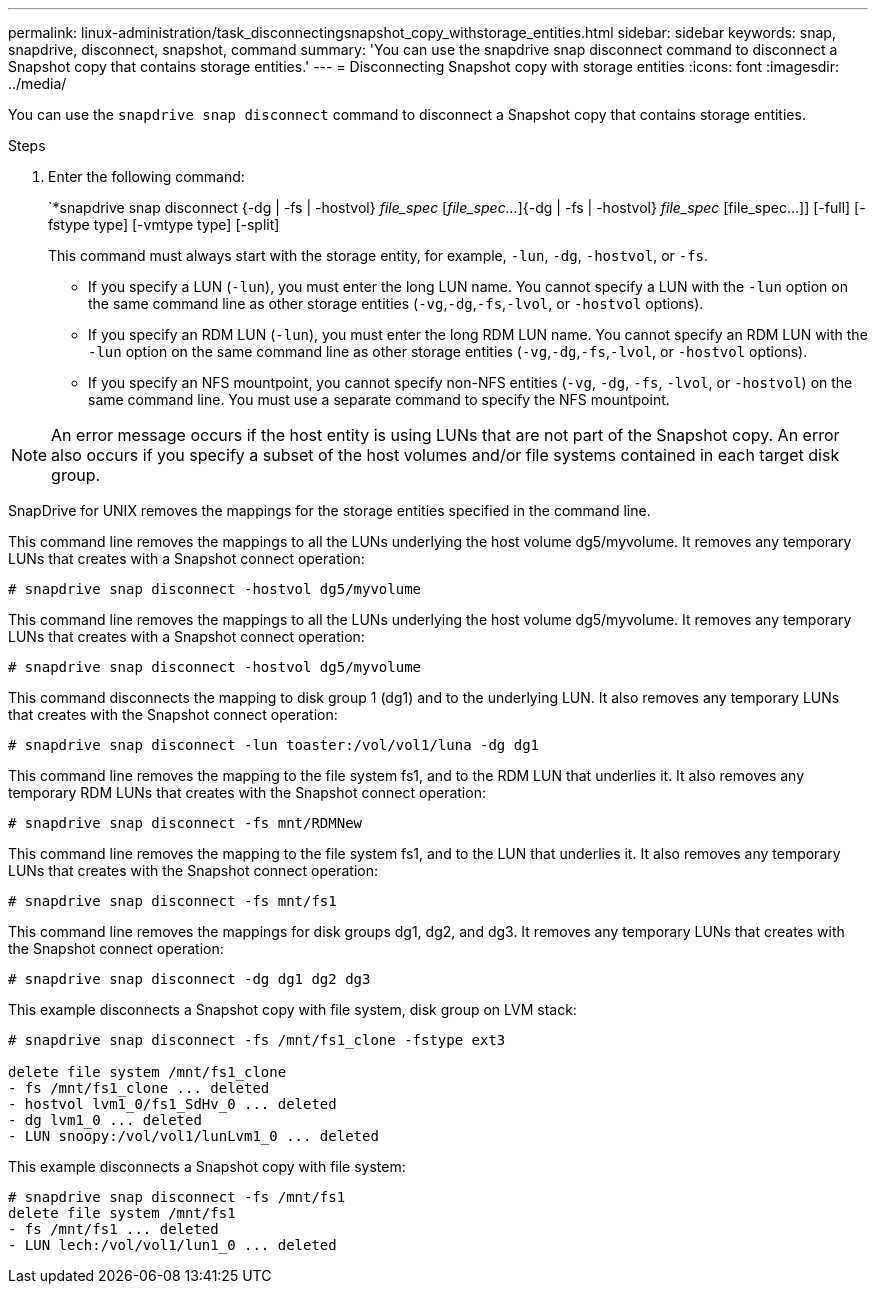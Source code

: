 ---
permalink: linux-administration/task_disconnectingsnapshot_copy_withstorage_entities.html
sidebar: sidebar
keywords: snap, snapdrive, disconnect, snapshot, command
summary: 'You can use the snapdrive snap disconnect command to disconnect a Snapshot copy that contains storage entities.'
---
= Disconnecting Snapshot copy with storage entities
:icons: font
:imagesdir: ../media/

[.lead]
You can use the `snapdrive snap disconnect` command to disconnect a Snapshot copy that contains storage entities.

.Steps

. Enter the following command:
+
`*snapdrive snap disconnect {-dg | -fs | -hostvol} _file_spec_ [_file_spec..._]{-dg | -fs | -hostvol} _file_spec_ [file_spec...]] [-full] [-fstype type] [-vmtype type] [-split]
+
This command must always start with the storage entity, for example, `-lun`, `-dg`, `-hostvol`, or `-fs`.

 ** If you specify a LUN (`-lun`), you must enter the long LUN name. You cannot specify a LUN with the `-lun` option on the same command line as other storage entities (`-vg`,`-dg`,`-fs`,`-lvol`, or `-hostvol` options).
 ** If you specify an RDM LUN (`-lun`), you must enter the long RDM LUN name. You cannot specify an RDM LUN with the `-lun` option on the same command line as other storage entities (`-vg`,`-dg`,`-fs`,`-lvol`, or `-hostvol` options).
 ** If you specify an NFS mountpoint, you cannot specify non-NFS entities (`-vg`, `-dg`, `-fs`, `-lvol`, or `-hostvol`) on the same command line. You must use a separate command to specify the NFS mountpoint.

NOTE: An error message occurs if the host entity is using LUNs that are not part of the Snapshot copy. An error also occurs if you specify a subset of the host volumes and/or file systems contained in each target disk group.

SnapDrive for UNIX removes the mappings for the storage entities specified in the command line.

This command line removes the mappings to all the LUNs underlying the host volume dg5/myvolume. It removes any temporary LUNs that creates with a Snapshot connect operation:

----
# snapdrive snap disconnect -hostvol dg5/myvolume
----

This command line removes the mappings to all the LUNs underlying the host volume dg5/myvolume. It removes any temporary LUNs that creates with a Snapshot connect operation:

----
# snapdrive snap disconnect -hostvol dg5/myvolume
----

This command disconnects the mapping to disk group 1 (dg1) and to the underlying LUN. It also removes any temporary LUNs that creates with the Snapshot connect operation:

----
# snapdrive snap disconnect -lun toaster:/vol/vol1/luna -dg dg1
----

This command line removes the mapping to the file system fs1, and to the RDM LUN that underlies it. It also removes any temporary RDM LUNs that creates with the Snapshot connect operation:

----
# snapdrive snap disconnect -fs mnt/RDMNew
----

This command line removes the mapping to the file system fs1, and to the LUN that underlies it. It also removes any temporary LUNs that creates with the Snapshot connect operation:

----
# snapdrive snap disconnect -fs mnt/fs1
----

This command line removes the mappings for disk groups dg1, dg2, and dg3. It removes any temporary LUNs that creates with the Snapshot connect operation:

----
# snapdrive snap disconnect -dg dg1 dg2 dg3
----

This example disconnects a Snapshot copy with file system, disk group on LVM stack:

----
# snapdrive snap disconnect -fs /mnt/fs1_clone -fstype ext3

delete file system /mnt/fs1_clone
- fs /mnt/fs1_clone ... deleted
- hostvol lvm1_0/fs1_SdHv_0 ... deleted
- dg lvm1_0 ... deleted
- LUN snoopy:/vol/vol1/lunLvm1_0 ... deleted
----

This example disconnects a Snapshot copy with file system:

----
# snapdrive snap disconnect -fs /mnt/fs1
delete file system /mnt/fs1
- fs /mnt/fs1 ... deleted
- LUN lech:/vol/vol1/lun1_0 ... deleted
----
